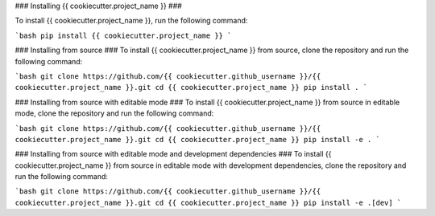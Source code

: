 ### Installing {{ cookiecutter.project_name }} ###

To install {{ cookiecutter.project_name }}, run the following command:

```bash
pip install {{ cookiecutter.project_name }}
```

### Installing from source ###
To install {{ cookiecutter.project_name }} from source, clone the repository and run the following command:

```bash
git clone https://github.com/{{ cookiecutter.github_username }}/{{ cookiecutter.project_name }}.git
cd {{ cookiecutter.project_name }}
pip install .
```

### Installing from source with editable mode ###
To install {{ cookiecutter.project_name }} from source in editable mode, clone the repository and run the following command:

```bash
git clone https://github.com/{{ cookiecutter.github_username }}/{{ cookiecutter.project_name }}.git
cd {{ cookiecutter.project_name }}
pip install -e .
```

### Installing from source with editable mode and development dependencies ###
To install {{ cookiecutter.project_name }} from source in editable mode with development dependencies, clone the repository and run the following command:

```bash
git clone https://github.com/{{ cookiecutter.github_username }}/{{ cookiecutter.project_name }}.git
cd {{ cookiecutter.project_name }}
pip install -e .[dev]
```
